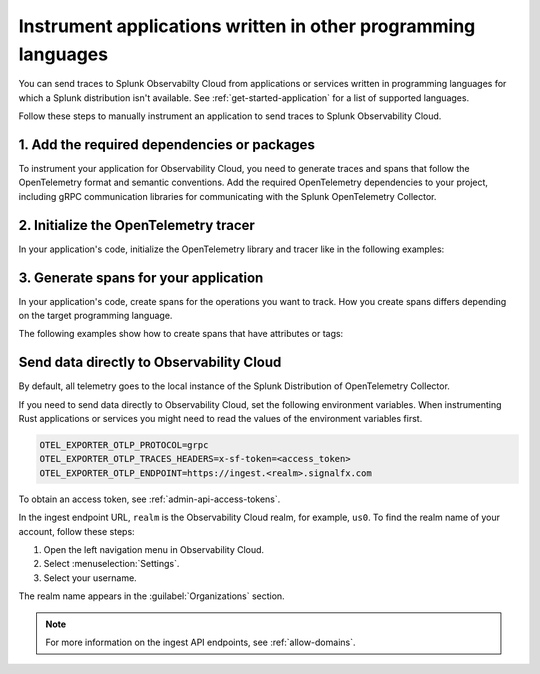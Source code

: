 .. _apm-instrumentation-other-langs:

***************************************************************
Instrument applications written in other programming languages
***************************************************************

.. meta::
   :description: You can send traces to Splunk Observabilty Cloud from applications or services written in programming languages for which a Splunk distribution isn't available.

You can send traces to Splunk Observabilty Cloud from applications or services written in programming languages for which a Splunk distribution isn't available. See :ref:`get-started-application` for a list of supported languages.

Follow these steps to manually instrument an application to send traces to Splunk Observability Cloud.

.. _other-add-dependencies:

1. Add the required dependencies or packages
==================================================

To instrument your application for Observability Cloud, you need to generate traces and spans that follow the OpenTelemetry format and semantic conventions. Add the required OpenTelemetry dependencies to your project, including gRPC communication libraries for communicating with the Splunk OpenTelemetry Collector.

.. tabs::

   .. tab:: Erlang

      Add the OpenTelemetry packages to the list of dependencies in your ``rebar.config`` file:

      .. code-block:: Erlang

         %% rebar.config file

         {deps, [opentelemetry_api
                 opentelemetry,
                 opentelemetry_exporter]}.

      You also must add them to the ``Applications`` section, together with gRPC libraries:

      .. code-block:: Erlang

         %% app.src file

         {applications,
          [kernel,
          stdlib,
          opentelemetry_api,
          opentelemetry,
          opentelemetry_exporter
         ]},

   .. tab:: Rust

      Add the required dependencies to the ``cargo.toml`` file:

      .. code-block:: Rust

         [package]
         name = "demorust"
         version = "0.1.0"
         edition = "2021"

         [dependencies]
         opentelemetry = { version = "0.18.0", features = ["rt-tokio", "metrics", "trace"] }
         opentelemetry-otlp = { version = "0.11.0", features = ["trace", "metrics"] }
         opentelemetry-semantic-conventions = { version = "0.10.0" }
         # You might have to install protobuf or protoc
         opentelemetry-proto = { version = "0.1.0"}
         tokio = { version = "1", features = ["full"] }

.. _other-init-tracer:

2. Initialize the OpenTelemetry tracer
=================================================

In your application's code, initialize the OpenTelemetry library and tracer like in the following examples:

.. tabs::

   .. tab:: Erlang

      Include the OpenTelemetry tracer in your application's code.

      .. code-block:: erlang

         -module(otel_getting_started).

         -export([hello/0]).

         -include_lib("opentelemetry_api/include/otel_tracer.hrl").

      Erlang automatically initializes the tracer.

   .. tab:: Rust

      Add the required modules and initialize the tracer:

      .. code-block:: Rust

         use opentelemetry::global::shutdown_tracer_provider;
         use opentelemetry::sdk::Resource;
         use opentelemetry::trace::TraceError;
         use opentelemetry::{global, sdk::trace as sdktrace};
         use opentelemetry::{
            trace::{TraceContextExt, Tracer},
            Context, Key, KeyValue,
         };
         use opentelemetry_otlp::WithExportConfig;
         use std::error::Error;

         fn init_tracer() -> Result<sdktrace::Tracer, TraceError> {
            opentelemetry_otlp::new_pipeline()
               .tracing()
               .with_exporter(
                     opentelemetry_otlp::new_exporter()
                        .tonic()
                        // Splunk OTel Collector default endpoint
                        .with_endpoint("http://localhost:4317"),
               )
               // Define the service name
               .with_trace_config(
                     sdktrace::config().with_resource(Resource::new(vec![KeyValue::new(
                        opentelemetry_semantic_conventions::resource::SERVICE_NAME,
                        "trace-demo",
                     )])),
               )
               .install_batch(opentelemetry::runtime::Tokio)
         }

.. _other-generate-spans:

3. Generate spans for your application
==================================================

In your application's code, create spans for the operations you want to track. How you create spans differs depending on the target programming language. 

The following examples show how to create spans that have attributes or tags:

.. tabs::

   .. code-tab:: erlang Erlang

      hello() ->
         %% start an active span and run a local function
         ?with_span(<<"operation">>, #{}, fun nice_operation/1).

      nice_operation(_SpanCtx) ->
         ?add_event(<<"Nice operation!">>, [{<<"bogons">>, 100}]),
         ?set_attributes([{another_key, <<"yes">>}]),

         %% start an active span and run an anonymous function
         ?with_span(<<"Sub operation...">>, #{},
                     fun(_ChildSpanCtx) ->
                           ?set_attributes([{lemons_key, <<"five">>}]),
                           ?add_event(<<"Sub span event!">>, [])
                     end).

   .. tab:: Rust

      Add the required modules and initialize the tracer:

      .. code-block:: Rust

         // Define some span attributes
         const LEMONS_KEY: Key = Key::from_static_str("lemons");
         const ANOTHER_KEY: Key = Key::from_static_str("ex.com/another");

         #[tokio::main]
         async fn main() -> Result<(), Box<dyn Error + Send + Sync + 'static>> {
            let _ = init_tracer()?;
            let _cx = Context::new();

            let tracer = global::tracer("ex.com/basic");

            tracer.in_span("operation", |cx| {
               let span = cx.span();
               span.add_event(
                     "Nice operation!".to_string(),
                     vec![Key::new("bogons").i64(100)],
               );
               span.set_attribute(ANOTHER_KEY.string("yes"));

               tracer.in_span("Sub operation...", |cx| {
                     let span = cx.span();
                     span.set_attribute(LEMONS_KEY.string("five"));
                     span.add_event("Sub span event", vec![]);
               });
            });

            shutdown_tracer_provider();

            Ok(())
         }

.. _export-directly-to-olly-cloud-others:

Send data directly to Observability Cloud
==================================================

By default, all telemetry goes to the local instance of the Splunk Distribution of OpenTelemetry Collector.

If you need to send data directly to Observability Cloud, set the following environment variables. When instrumenting Rust applications or services you might need to read the values of the environment variables first.

.. code-block:: shell

   OTEL_EXPORTER_OTLP_PROTOCOL=grpc
   OTEL_EXPORTER_OTLP_TRACES_HEADERS=x-sf-token=<access_token>
   OTEL_EXPORTER_OTLP_ENDPOINT=https://ingest.<realm>.signalfx.com

To obtain an access token, see :ref:`admin-api-access-tokens`.

In the ingest endpoint URL, ``realm`` is the Observability Cloud realm, for example, ``us0``. To find the realm name of your account, follow these steps: 

#. Open the left navigation menu in Observability Cloud.
#. Select :menuselection:`Settings`.
#. Select your username. 

The realm name appears in the :guilabel:`Organizations` section.

.. note:: For more information on the ingest API endpoints, see :ref:`allow-domains`.